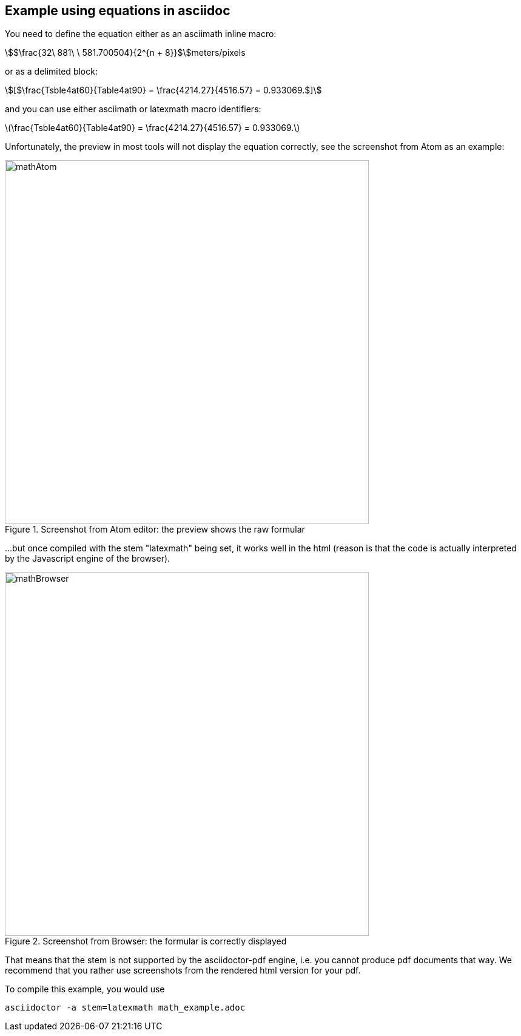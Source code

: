 [[MathExample]]
== Example using equations in asciidoc

You need to define the equation either as an asciimath inline macro:

asciimath:[$\frac{32\ 881\ \ 581.700504}{2^{n + 8}}$]meters/pixels

or as a delimited block:

[asciimath]
++++
[$\frac{Tsble4at60}{Table4at90} = \frac{4214.27}{4516.57} = 0.933069.$]
++++

and you can use either asciimath or latexmath macro identifiers:

latexmath:[$\frac{Tsble4at60}{Table4at90} = \frac{4214.27}{4516.57} = 0.933069.$]

Unfortunately, the preview in most tools will not display the equation correctly, see the screenshot from Atom as an example:

[#img_screenshotAtom,reftext='{figure-caption} {counter:figure-num}']
.Screenshot from Atom editor: the preview shows the raw formular
image::images/mathAtom.png[width=600,align="center"]


...but once compiled with the stem "latexmath" being set, it works well in the html (reason is that the code is actually interpreted by the Javascript engine of the browser).

[#img_screenshotAtom,reftext='{figure-caption} {counter:figure-num}']
.Screenshot from Browser: the formular is correctly displayed
image::images/mathBrowser.png[width=600,align="center"]

That means that the stem is not supported by the asciidoctor-pdf engine, i.e. you cannot produce pdf documents that way. We recommend that you rather use screenshots from the rendered html version for your pdf.

To compile this example, you would use

....
asciidoctor -a stem=latexmath math_example.adoc
....
